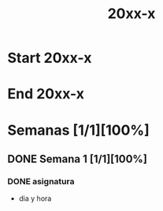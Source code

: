 #+title: 20xx-x

* Start 20xx-x
# SCHEDULED: <2022-03-14 Mon>
* End 20xx-x
# SCHEDULED: <2022-07-08 Fri>
* Semanas [1/1][100%]
** DONE Semana 1 [1/1][100%]
*** DONE asignatura
- dia y hora
* Local variables :noexport:
# Local Variables:
# ispell-local-dictionary: "espanol"
# End:
